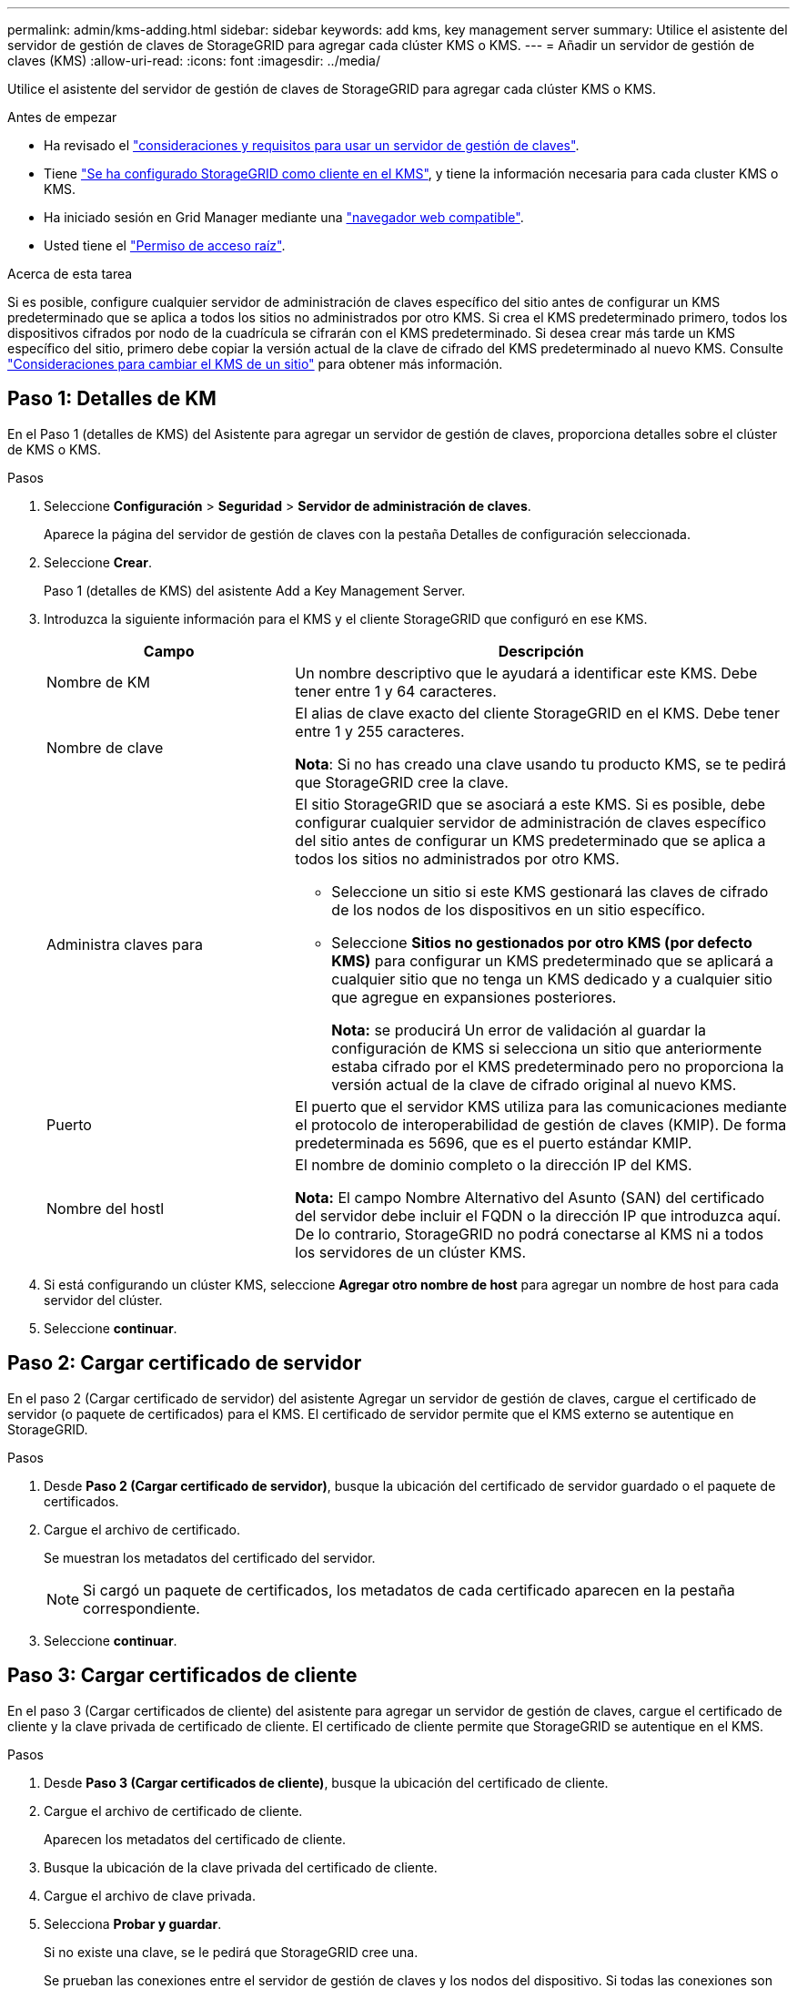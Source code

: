 ---
permalink: admin/kms-adding.html 
sidebar: sidebar 
keywords: add kms, key management server 
summary: Utilice el asistente del servidor de gestión de claves de StorageGRID para agregar cada clúster KMS o KMS. 
---
= Añadir un servidor de gestión de claves (KMS)
:allow-uri-read: 
:icons: font
:imagesdir: ../media/


[role="lead"]
Utilice el asistente del servidor de gestión de claves de StorageGRID para agregar cada clúster KMS o KMS.

.Antes de empezar
* Ha revisado el link:kms-considerations-and-requirements.html["consideraciones y requisitos para usar un servidor de gestión de claves"].
* Tiene link:kms-configuring-storagegrid-as-client.html["Se ha configurado StorageGRID como cliente en el KMS"], y tiene la información necesaria para cada cluster KMS o KMS.
* Ha iniciado sesión en Grid Manager mediante una link:../admin/web-browser-requirements.html["navegador web compatible"].
* Usted tiene el link:admin-group-permissions.html["Permiso de acceso raíz"].


.Acerca de esta tarea
Si es posible, configure cualquier servidor de administración de claves específico del sitio antes de configurar un KMS predeterminado que se aplica a todos los sitios no administrados por otro KMS. Si crea el KMS predeterminado primero, todos los dispositivos cifrados por nodo de la cuadrícula se cifrarán con el KMS predeterminado. Si desea crear más tarde un KMS específico del sitio, primero debe copiar la versión actual de la clave de cifrado del KMS predeterminado al nuevo KMS. Consulte link:kms-considerations-for-changing-for-site.html["Consideraciones para cambiar el KMS de un sitio"] para obtener más información.



== Paso 1: Detalles de KM

En el Paso 1 (detalles de KMS) del Asistente para agregar un servidor de gestión de claves, proporciona detalles sobre el clúster de KMS o KMS.

.Pasos
. Seleccione *Configuración* > *Seguridad* > *Servidor de administración de claves*.
+
Aparece la página del servidor de gestión de claves con la pestaña Detalles de configuración seleccionada.

. Seleccione *Crear*.
+
Paso 1 (detalles de KMS) del asistente Add a Key Management Server.

. Introduzca la siguiente información para el KMS y el cliente StorageGRID que configuró en ese KMS.
+
[cols="1a,2a"]
|===
| Campo | Descripción 


 a| 
Nombre de KM
 a| 
Un nombre descriptivo que le ayudará a identificar este KMS. Debe tener entre 1 y 64 caracteres.



 a| 
Nombre de clave
 a| 
El alias de clave exacto del cliente StorageGRID en el KMS. Debe tener entre 1 y 255 caracteres.

*Nota*: Si no has creado una clave usando tu producto KMS, se te pedirá que StorageGRID cree la clave.



 a| 
Administra claves para
 a| 
El sitio StorageGRID que se asociará a este KMS. Si es posible, debe configurar cualquier servidor de administración de claves específico del sitio antes de configurar un KMS predeterminado que se aplica a todos los sitios no administrados por otro KMS.

** Seleccione un sitio si este KMS gestionará las claves de cifrado de los nodos de los dispositivos en un sitio específico.
** Seleccione *Sitios no gestionados por otro KMS (por defecto KMS)* para configurar un KMS predeterminado que se aplicará a cualquier sitio que no tenga un KMS dedicado y a cualquier sitio que agregue en expansiones posteriores.
+
*Nota:* se producirá Un error de validación al guardar la configuración de KMS si selecciona un sitio que anteriormente estaba cifrado por el KMS predeterminado pero no proporciona la versión actual de la clave de cifrado original al nuevo KMS.





 a| 
Puerto
 a| 
El puerto que el servidor KMS utiliza para las comunicaciones mediante el protocolo de interoperabilidad de gestión de claves (KMIP). De forma predeterminada es 5696, que es el puerto estándar KMIP.



 a| 
Nombre del hostl
 a| 
El nombre de dominio completo o la dirección IP del KMS.

*Nota:* El campo Nombre Alternativo del Asunto (SAN) del certificado del servidor debe incluir el FQDN o la dirección IP que introduzca aquí. De lo contrario, StorageGRID no podrá conectarse al KMS ni a todos los servidores de un clúster KMS.

|===
. Si está configurando un clúster KMS, seleccione *Agregar otro nombre de host* para agregar un nombre de host para cada servidor del clúster.
. Seleccione *continuar*.




== Paso 2: Cargar certificado de servidor

En el paso 2 (Cargar certificado de servidor) del asistente Agregar un servidor de gestión de claves, cargue el certificado de servidor (o paquete de certificados) para el KMS. El certificado de servidor permite que el KMS externo se autentique en StorageGRID.

.Pasos
. Desde *Paso 2 (Cargar certificado de servidor)*, busque la ubicación del certificado de servidor guardado o el paquete de certificados.
. Cargue el archivo de certificado.
+
Se muestran los metadatos del certificado del servidor.

+

NOTE: Si cargó un paquete de certificados, los metadatos de cada certificado aparecen en la pestaña correspondiente.

. Seleccione *continuar*.




== [[sg-create-key]]Paso 3: Cargar certificados de cliente

En el paso 3 (Cargar certificados de cliente) del asistente para agregar un servidor de gestión de claves, cargue el certificado de cliente y la clave privada de certificado de cliente. El certificado de cliente permite que StorageGRID se autentique en el KMS.

.Pasos
. Desde *Paso 3 (Cargar certificados de cliente)*, busque la ubicación del certificado de cliente.
. Cargue el archivo de certificado de cliente.
+
Aparecen los metadatos del certificado de cliente.

. Busque la ubicación de la clave privada del certificado de cliente.
. Cargue el archivo de clave privada.
. Selecciona *Probar y guardar*.
+
Si no existe una clave, se le pedirá que StorageGRID cree una.

+
Se prueban las conexiones entre el servidor de gestión de claves y los nodos del dispositivo. Si todas las conexiones son válidas y se encuentra la clave correcta en el KMS, el servidor de gestión de claves nuevo se añade a la tabla de la página del servidor de gestión de claves.

+

NOTE: Inmediatamente después de añadir un KMS, el estado del certificado en la página servidor de gestión de claves aparece como Desconocido. StorageGRID puede tardar hasta 30 minutos en obtener el estado real de cada certificado. Debe actualizar el navegador web para ver el estado actual.

. Si aparece un mensaje de error al seleccionar *Probar y guardar*, revise los detalles del mensaje y luego seleccione *Aceptar*.
+
Por ejemplo, puede recibir un error 422: Entidad no procesable si se produjo un error en una prueba de conexión.

. Si necesita guardar la configuración actual sin probar la conexión externa, seleccione *Forzar guardar*.
+

CAUTION: Al seleccionar *Force save* se guarda la configuración de KMS, pero no se prueba la conexión externa de cada dispositivo a ese KMS. Si hay un problema con la configuración, es posible que no pueda reiniciar los nodos de los dispositivos que tienen habilitado el cifrado de nodos en el sitio afectado. Es posible que pierda acceso a los datos hasta que se resuelvan los problemas.

. Revise la advertencia de confirmación y seleccione *Aceptar* si está seguro de que desea forzar el guardado de la configuración.
+
La configuración de KMS se guarda pero la conexión con el KMS no se prueba.


